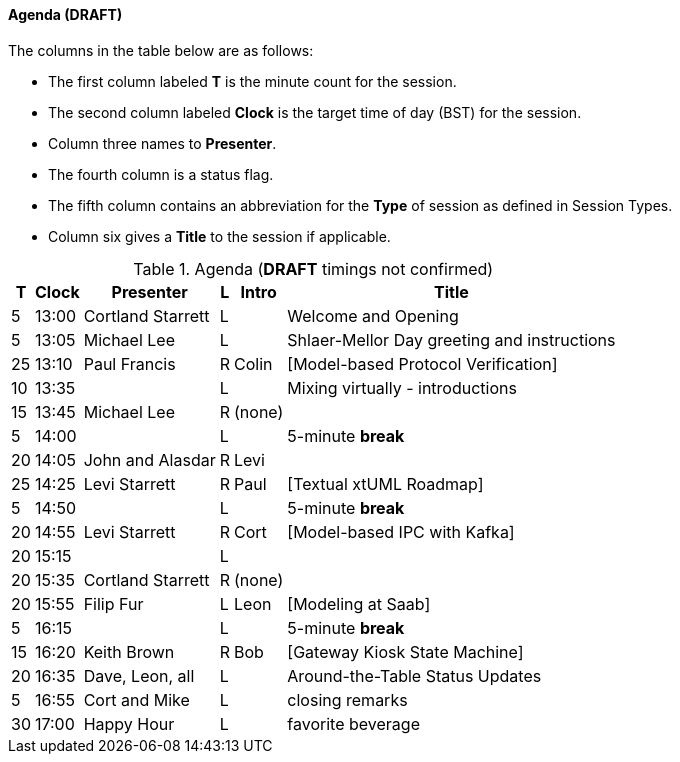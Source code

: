 
// = Shlaer-Mellor Days 2022 Session Planning

////

==== Session Types

All session types are eligible to be pre-recorded.  For pre-recorded
sessions, the presenter will be available live to respond to questions
and comments.

.Session Types
[%autowidth,options="header"]
|===
| Session Type           | Abbrev   |  #  |  time | Description
| keynote presentation   | keynote  |  1  | 30-60 | classic featured presentation from featured
                                                    expert
| technical presentation | tech     | 3-6 | 20-45 | These are traditional full length
                                                    presentations from recognized experts
                                                    in the field.  Together with the experience
                                                    reports, these represent the primary
                                                    content of the conference.
| experience report      | exprpt   | 0-4 | 10-30 | Experience reports are medium length
                                                    presentations focused on the application
                                                    of modeling in industry or education.
| panel discusion        | panel    | 0-2 | 10-30 | The panel discussion typically involves a
                                                    moderator and a panel of experts.  Questions
                                                    have been prepared and shared with panel
                                                    members.  Audience participation is included.
| debate                 | debate   | 0-1 | 10-30 | A debate doubles as a networking activity.
                                                    Participants are assigned to groups.  Each
                                                    group is given a position statement to debate.
                                                    After the debate time, summary statements
                                                    are presented by a moderator.
| networking activity    | network  | 2-4 |  5-30 | These activities are pre-arranged, potentially
                                                    moderated, topical and focused on connecting
                                                    participants.  Techniques to bridge local
                                                    and remote are to be prepared.
| interview              | iview    | 2-4 |  1-5  | interactive interview of person of interest
                                                    focusing on the role that makes the person
                                                    special to the xtUML community
| tool/app demonstration | demo     | 0-4 |  1-5  | demonstration of a new feature or procedure
                                                    in the tooling (ASL editor, Ciera,
                                                    OOA of MASL, canvas features, Carpark)
| company expo           | expo     | 0-4 |  1-5  | To showcase participant companies and
                                                    organizations, these will work best as
                                                    pre-recorded production videos.
| introduction           | intro    | <20 |  1-2  | personal introduction answering
                                                    a few key questions (name, profession,
                                                    organization, key connection with xtUML)
                                                    in a pre-recorded format
| video tour             | vtour    | 1-4 |  1-5  | 1-5 minute video tour of venue or point
                                                    of interest to the xtUML community
                                                    (Queens venue, Portsmouth, HMS Victory,
                                                    MatchBOX)
| happy hour             | hpyhour  | 0-1 | 20-40 | Happy hour is an organized tasting and
                                                    sharing of a beverage together.  It is
                                                    fun to have a brewmeister or distiller
                                                    present to explain and teach and connect
                                                    those participating online.
|===

////

==== Agenda (*DRAFT*)

The columns in the table below are as follows:

* The first column labeled *T* is the minute count for the session.
* The second column labeled *Clock* is the target time of day (BST) for the session.
* Column three names to *Presenter*.
* The fourth column is a status flag.
* The fifth column contains an abbreviation for the *Type* of session as
  defined in Session Types.
* Column six gives a *Title* to the session if applicable.

.Agenda (*DRAFT* timings not confirmed)
[%autowidth,options="header"]
|===
|  T | Clock | Presenter           | L | Intro   | Title
|  5 | 13:00 | Cortland Starrett   | L |         | Welcome and Opening
|  5 | 13:05 | Michael Lee         | L |         | Shlaer-Mellor Day greeting and instructions
| 25 | 13:10 | Paul Francis        | R | Colin   | [Model-based Protocol Verification]
| 10 | 13:35 |                     | L |         | Mixing virtually - introductions
| 15 | 13:45 | Michael Lee         | R | (none)  | 
|  5 | 14:00 |                     | L |         | 5-minute *break*
| 20 | 14:05 | John and Alasdar    | R | Levi    | 
| 25 | 14:25 | Levi Starrett       | R | Paul    | [Textual xtUML Roadmap]
|  5 | 14:50 |                     | L |         | 5-minute *break*
| 20 | 14:55 | Levi Starrett       | R | Cort    | [Model-based IPC with Kafka]
| 20 | 15:15 |                     | L |         | 
| 20 | 15:35 | Cortland Starrett   | R | (none)  | 
| 20 | 15:55 | Filip Fur           | L | Leon    | [Modeling at Saab]
|  5 | 16:15 |                     | L |         | 5-minute *break*
| 15 | 16:20 | Keith Brown         | R | Bob     | [Gateway Kiosk State Machine]
| 20 | 16:35 | Dave, Leon, all     | L |         | Around-the-Table Status Updates
|  5 | 16:55 | Cort and Mike       | L |         | closing remarks
| 30 | 17:00 | Happy Hour          | L |         | favorite beverage
|===


